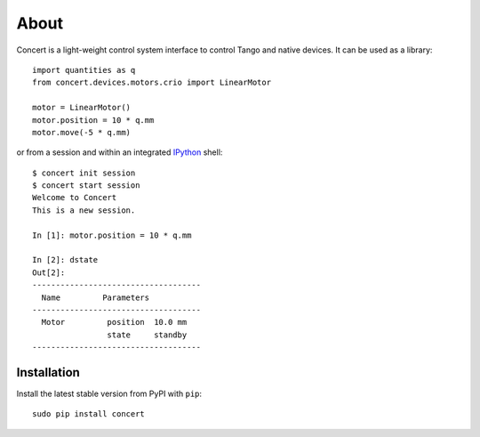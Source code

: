 About
=====

Concert is a light-weight control system interface to control Tango and native
devices. It can be used as a library::

    import quantities as q
    from concert.devices.motors.crio import LinearMotor

    motor = LinearMotor()
    motor.position = 10 * q.mm
    motor.move(-5 * q.mm)

or from a session and within an integrated `IPython`_ shell::

    $ concert init session
    $ concert start session
    Welcome to Concert
    This is a new session.

    In [1]: motor.position = 10 * q.mm

    In [2]: dstate
    Out[2]:
    ------------------------------------
      Name         Parameters
    ------------------------------------
      Motor         position  10.0 mm
                    state     standby
    ------------------------------------

.. _Ipython: http://ipython.org


Installation
------------

Install the latest stable version from PyPI with ``pip``::

    sudo pip install concert
